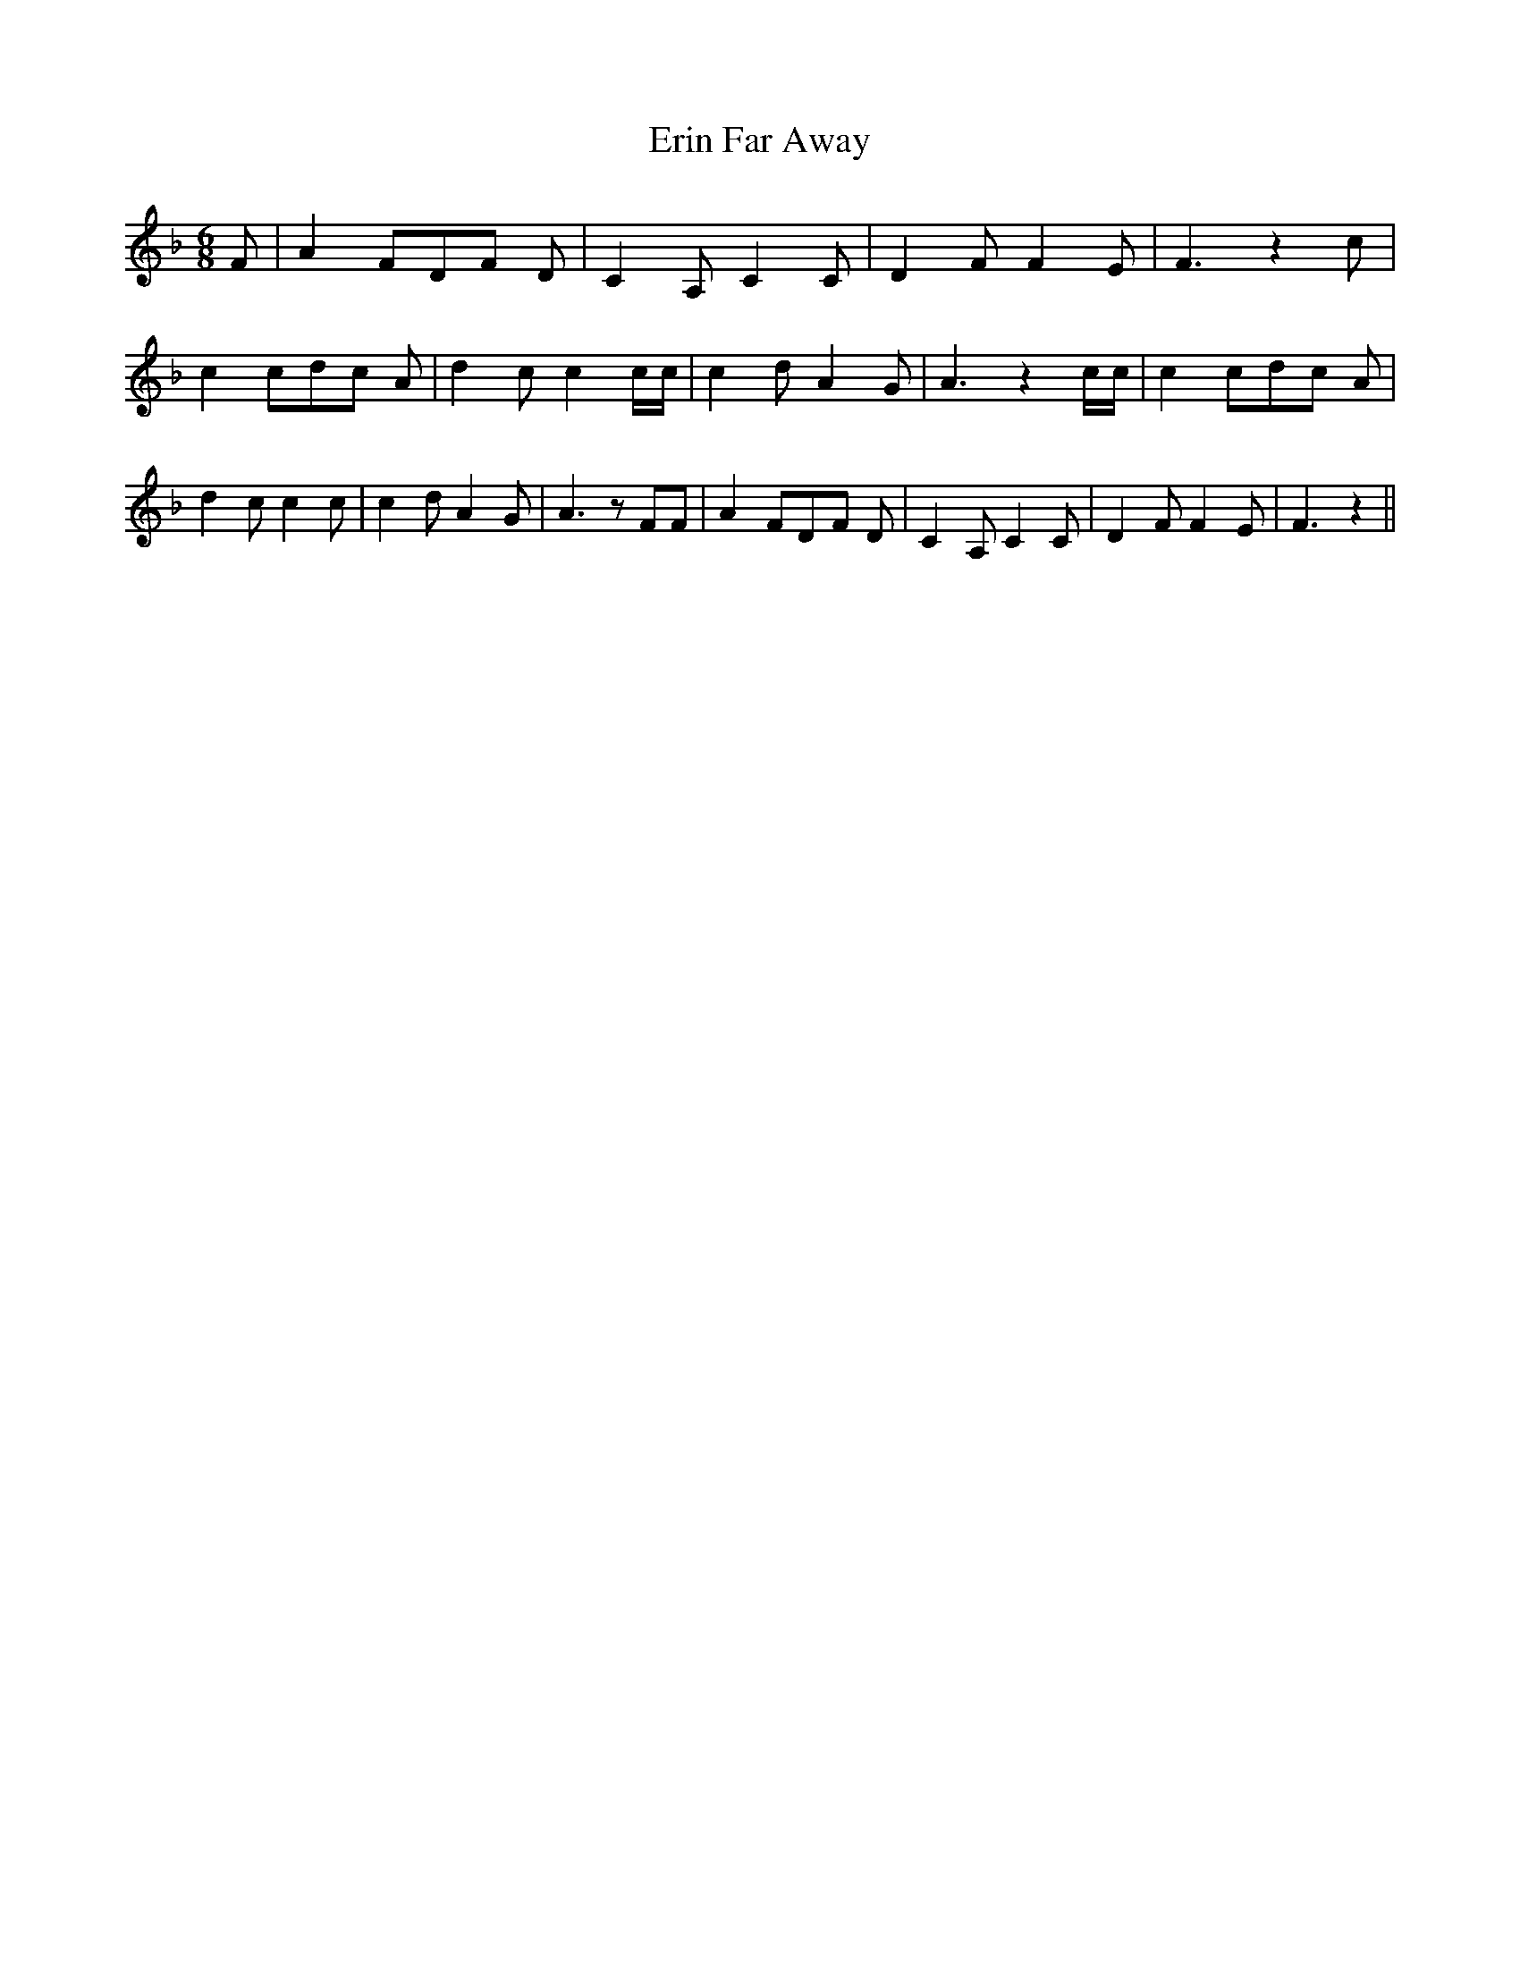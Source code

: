 % Generated more or less automatically by swtoabc by Erich Rickheit KSC
X:1
T:Erin Far Away
M:6/8
L:1/8
K:F
 F| A2 FD-F D| C2- A, C2 C| D2 F F2 E| F3 z2 c| c2 cd-c A| d2- c c2 c/2c/2|\
 c2 d A2 G| A3 z2 c/2c/2| c2 cd-c A| d2 c c2 c| c2 d A2 G| A3 z FF|\
 A2 FD-F D| C2 A, C2 C| D2 F F2 E| F3 z2||

